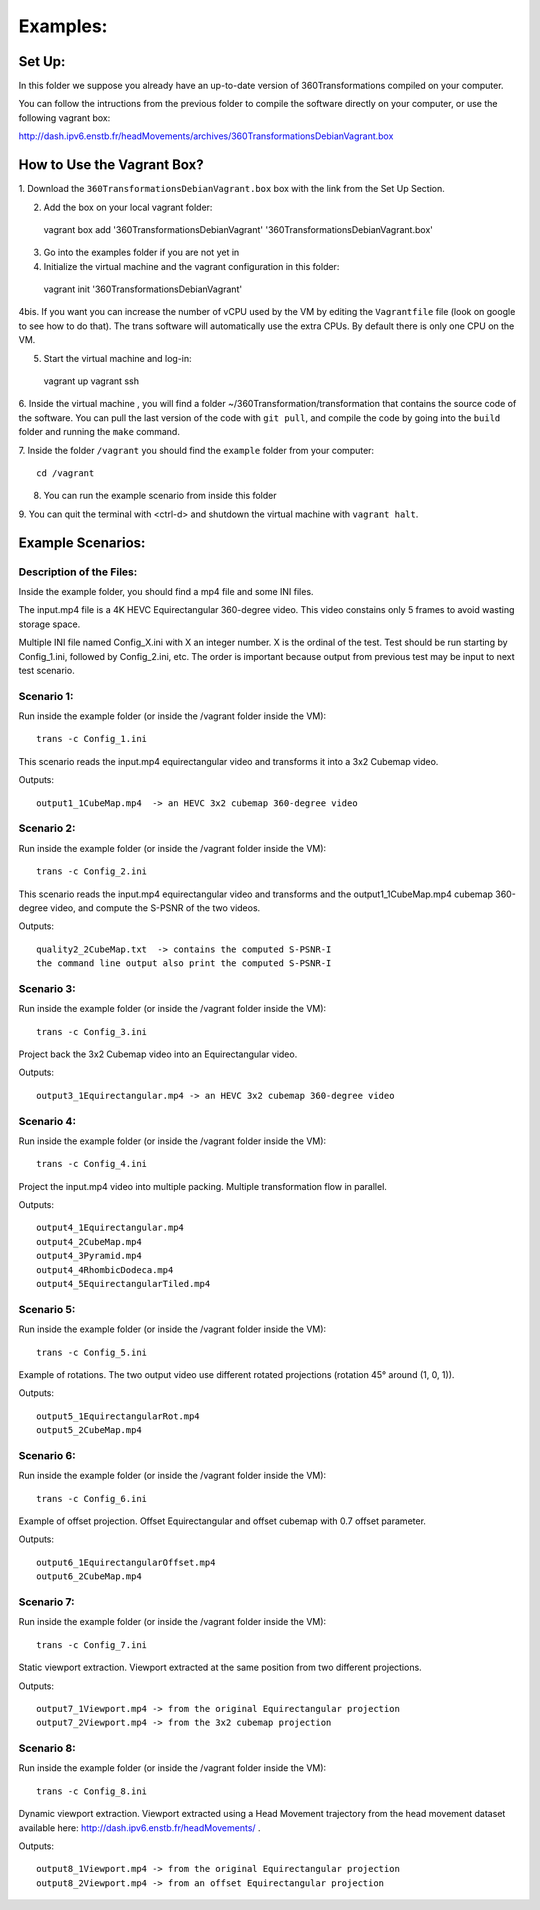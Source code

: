 Examples:
=========


Set Up:
-------

In this folder we suppose you already have an up-to-date version of 360Transformations
compiled on your computer.

You can follow the intructions from the previous folder to compile the software
directly on your computer, or use the following vagrant box:

http://dash.ipv6.enstb.fr/headMovements/archives/360TransformationsDebianVagrant.box

How to Use the Vagrant Box?
---------------------------

1. Download the ``360TransformationsDebianVagrant.box`` box with the link from the
Set Up Section.

2. Add the box on your local vagrant folder::

  vagrant box add '360TransformationsDebianVagrant' '360TransformationsDebianVagrant.box'

3. Go into the examples folder if you are not yet in

4. Initialize the virtual machine and the vagrant configuration in this folder::

  vagrant init '360TransformationsDebianVagrant'

4bis. If you want you can increase the number of vCPU used by the VM by editing the
``Vagrantfile`` file (look on google to see how to do that). The trans software will
automatically use the extra CPUs. By default there is only one CPU on the VM.

5. Start the virtual machine and log-in::

  vagrant up
  vagrant ssh

6. Inside the virtual machine , you will find a folder ~/360Transformation/transformation
that contains the source code of the software. You can pull the last version of the code
with ``git pull``, and compile the code by going into the ``build`` folder and running
the ``make`` command.

7. Inside the folder ``/vagrant`` you should find the ``example`` folder from your
computer::

  cd /vagrant

8. You can run the example scenario from inside this  folder

9. You can quit the terminal with <ctrl-d> and shutdown the virtual machine with
``vagrant halt``.

Example Scenarios:
------------------

Description of the Files:
_________________________

Inside the example folder, you should find a mp4 file and some INI files.

The input.mp4 file is a 4K HEVC Equirectangular 360-degree video. This video constains
only 5 frames to avoid wasting storage space.

Multiple INI file named Config_X.ini with X an integer number. X is the ordinal
of the test. Test should be run starting by Config_1.ini, followed by Config_2.ini,
etc. The order is important because output from previous test may be input to next test scenario.

Scenario 1:
___________

Run inside the example folder (or inside the /vagrant folder inside the VM)::

  trans -c Config_1.ini

This scenario reads the input.mp4 equirectangular video and transforms it into
a 3x2 Cubemap video.

Outputs::

  output1_1CubeMap.mp4  -> an HEVC 3x2 cubemap 360-degree video

Scenario 2:
___________

Run inside the example folder (or inside the /vagrant folder inside the VM)::

  trans -c Config_2.ini

This scenario reads the input.mp4 equirectangular video and transforms and
the output1_1CubeMap.mp4 cubemap 360-degree video, and compute the S-PSNR of the
two videos.

Outputs::

  quality2_2CubeMap.txt  -> contains the computed S-PSNR-I
  the command line output also print the computed S-PSNR-I

Scenario 3:
___________

Run inside the example folder (or inside the /vagrant folder inside the VM)::

  trans -c Config_3.ini

Project back the 3x2 Cubemap video into an Equirectangular video.

Outputs::

  output3_1Equirectangular.mp4 -> an HEVC 3x2 cubemap 360-degree video

Scenario 4:
___________

Run inside the example folder (or inside the /vagrant folder inside the VM)::

  trans -c Config_4.ini

Project the input.mp4 video into multiple packing. Multiple transformation flow
in parallel.

Outputs::

  output4_1Equirectangular.mp4
  output4_2CubeMap.mp4
  output4_3Pyramid.mp4
  output4_4RhombicDodeca.mp4
  output4_5EquirectangularTiled.mp4

Scenario 5:
___________

Run inside the example folder (or inside the /vagrant folder inside the VM)::

  trans -c Config_5.ini

Example of rotations. The two output video use different rotated projections (rotation 45° around (1, 0, 1)).

Outputs::

  output5_1EquirectangularRot.mp4
  output5_2CubeMap.mp4

Scenario 6:
___________

Run inside the example folder (or inside the /vagrant folder inside the VM)::

  trans -c Config_6.ini

Example of offset projection. Offset Equirectangular and offset cubemap with 0.7 offset parameter.

Outputs::

  output6_1EquirectangularOffset.mp4
  output6_2CubeMap.mp4

Scenario 7:
___________

Run inside the example folder (or inside the /vagrant folder inside the VM)::

  trans -c Config_7.ini

Static viewport extraction. Viewport extracted at the same position from two different projections.

Outputs::

  output7_1Viewport.mp4 -> from the original Equirectangular projection
  output7_2Viewport.mp4 -> from the 3x2 cubemap projection

Scenario 8:
___________

Run inside the example folder (or inside the /vagrant folder inside the VM)::

  trans -c Config_8.ini

Dynamic viewport extraction. Viewport extracted using a Head Movement trajectory from the head movement dataset available here: http://dash.ipv6.enstb.fr/headMovements/ .

Outputs::

  output8_1Viewport.mp4 -> from the original Equirectangular projection
  output8_2Viewport.mp4 -> from an offset Equirectangular projection
